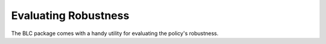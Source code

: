
=====================
Evaluating Robustness
=====================

The BLC package comes with a handy utility for evaluating the policy's robustness.

.. TODO::

    Add example plot and explanation

.. seealso::

    For more information on how to use this utility see the :ref:`robustness_eval utility <robustness_eval>` documentation or code :ref:`api`.

    Results saved in /eval
